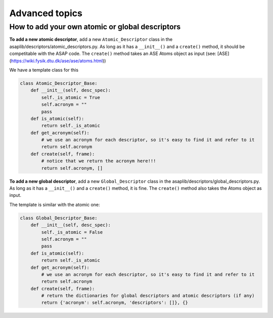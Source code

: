 Advanced topics
=========

How to add your own atomic or global descriptors
*********************

**To add a new atomic descriptor**, add a new ``Atomic_Descriptor`` class in the asaplib/descriptors/atomic_descriptors.py. As long as it has a ``__init__()`` and a ``create()`` method, it should be competitable with the ASAP code. The ``create()`` method takes an ASE Atoms object as input (see: [ASE](https://wiki.fysik.dtu.dk/ase/ase/atoms.html))

We have a template class for this

.. code-block:: python

    class Atomic_Descriptor_Base:
        def __init__(self, desc_spec):
            self._is_atomic = True
            self.acronym = ""
            pass
        def is_atomic(self):
            return self._is_atomic
        def get_acronym(self):
            # we use an acronym for each descriptor, so it's easy to find it and refer to it
            return self.acronym
        def create(self, frame):
            # notice that we return the acronym here!!!
            return self.acronym, []

**To add a new global descriptor**, add a new ``Global_Descriptor`` class in the asaplib/descriptors/global_descriptors.py. As long as it has a ``__init__()`` and a ``create()`` method, it is fine. The ``create()`` method also takes the Atoms object as input.

The template is similar with the atomic one:

.. code-block:: python

    class Global_Descriptor_Base:
        def __init__(self, desc_spec):
            self._is_atomic = False
            self.acronym = ""
            pass
        def is_atomic(self):
            return self._is_atomic
        def get_acronym(self):
            # we use an acronym for each descriptor, so it's easy to find it and refer to it
            return self.acronym
        def create(self, frame):
            # return the dictionaries for global descriptors and atomic descriptors (if any)
            return {'acronym': self.acronym, 'descriptors': []}, {}

